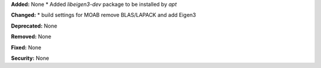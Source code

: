 **Added:** None
* Added `libeigen3-dev` package to be installed by `apt`

**Changed:** 
* build settings for MOAB remove BLAS/LAPACK and add Eigen3

**Deprecated:** None

**Removed:** None

**Fixed:** None

**Security:** None
